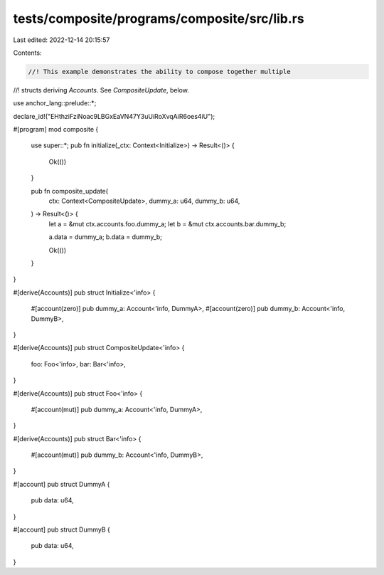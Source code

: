 tests/composite/programs/composite/src/lib.rs
=============================================

Last edited: 2022-12-14 20:15:57

Contents:

.. code-block:: rs

    //! This example demonstrates the ability to compose together multiple
//! structs deriving `Accounts`. See `CompositeUpdate`, below.

use anchor_lang::prelude::*;

declare_id!("EHthziFziNoac9LBGxEaVN47Y3uUiRoXvqAiR6oes4iU");

#[program]
mod composite {
    use super::*;
    pub fn initialize(_ctx: Context<Initialize>) -> Result<()> {
        Ok(())
    }

    pub fn composite_update(
        ctx: Context<CompositeUpdate>,
        dummy_a: u64,
        dummy_b: u64,
    ) -> Result<()> {
        let a = &mut ctx.accounts.foo.dummy_a;
        let b = &mut ctx.accounts.bar.dummy_b;

        a.data = dummy_a;
        b.data = dummy_b;

        Ok(())
    }
}

#[derive(Accounts)]
pub struct Initialize<'info> {
    #[account(zero)]
    pub dummy_a: Account<'info, DummyA>,
    #[account(zero)]
    pub dummy_b: Account<'info, DummyB>,
}

#[derive(Accounts)]
pub struct CompositeUpdate<'info> {
    foo: Foo<'info>,
    bar: Bar<'info>,
}

#[derive(Accounts)]
pub struct Foo<'info> {
    #[account(mut)]
    pub dummy_a: Account<'info, DummyA>,
}

#[derive(Accounts)]
pub struct Bar<'info> {
    #[account(mut)]
    pub dummy_b: Account<'info, DummyB>,
}

#[account]
pub struct DummyA {
    pub data: u64,
}

#[account]
pub struct DummyB {
    pub data: u64,
}


